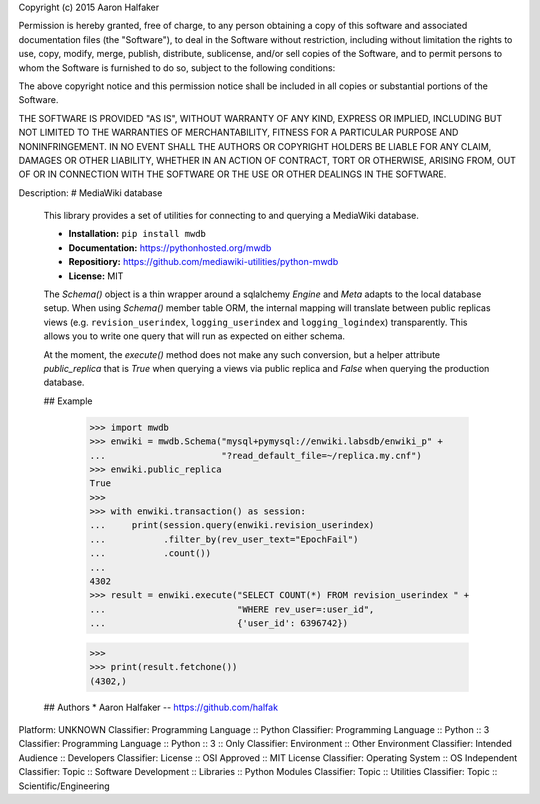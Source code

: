 Copyright (c) 2015 Aaron Halfaker

Permission is hereby granted, free of charge, to any person obtaining a copy
of this software and associated documentation files (the "Software"), to deal
in the Software without restriction, including without limitation the rights
to use, copy, modify, merge, publish, distribute, sublicense, and/or sell
copies of the Software, and to permit persons to whom the Software is
furnished to do so, subject to the following conditions:

The above copyright notice and this permission notice shall be included in all
copies or substantial portions of the Software.

THE SOFTWARE IS PROVIDED "AS IS", WITHOUT WARRANTY OF ANY KIND, EXPRESS OR
IMPLIED, INCLUDING BUT NOT LIMITED TO THE WARRANTIES OF MERCHANTABILITY,
FITNESS FOR A PARTICULAR PURPOSE AND NONINFRINGEMENT. IN NO EVENT SHALL THE
AUTHORS OR COPYRIGHT HOLDERS BE LIABLE FOR ANY CLAIM, DAMAGES OR OTHER
LIABILITY, WHETHER IN AN ACTION OF CONTRACT, TORT OR OTHERWISE, ARISING FROM,
OUT OF OR IN CONNECTION WITH THE SOFTWARE OR THE USE OR OTHER DEALINGS IN THE
SOFTWARE.

Description: # MediaWiki database
        
        This library provides a set of utilities for connecting to and querying a
        MediaWiki database.  
        
        * **Installation:** ``pip install mwdb``
        * **Documentation:** https://pythonhosted.org/mwdb
        * **Repositiory:** https://github.com/mediawiki-utilities/python-mwdb
        * **License:** MIT
        
        The `Schema()` object is a thin wrapper around a
        sqlalchemy `Engine` and `Meta` adapts to the local database setup.  When using
        `Schema()` member table ORM, the internal mapping will translate between
        public replicas views (e.g. ``revision_userindex``, ``logging_userindex`` and
        ``logging_logindex``) transparently.  This allows you to write one query that
        will run as expected on either schema.
        
        At the moment, the `execute()` method does not make any such conversion, but a
        helper attribute `public_replica` that is `True` when querying a views via
        public replica and `False` when querying the production database.
        
        ## Example
        
            >>> import mwdb
            >>> enwiki = mwdb.Schema("mysql+pymysql://enwiki.labsdb/enwiki_p" +
            ...                      "?read_default_file=~/replica.my.cnf")
            >>> enwiki.public_replica
            True
            >>>
            >>> with enwiki.transaction() as session:
            ...     print(session.query(enwiki.revision_userindex)
            ...           .filter_by(rev_user_text="EpochFail")
            ...           .count())
            ...
            4302
            >>> result = enwiki.execute("SELECT COUNT(*) FROM revision_userindex " +
            ...                         "WHERE rev_user=:user_id",
            ...                         {'user_id': 6396742})
        
            >>>
            >>> print(result.fetchone())
            (4302,)
        
        ## Authors
        * Aaron Halfaker -- https://github.com/halfak
        
Platform: UNKNOWN
Classifier: Programming Language :: Python
Classifier: Programming Language :: Python :: 3
Classifier: Programming Language :: Python :: 3 :: Only
Classifier: Environment :: Other Environment
Classifier: Intended Audience :: Developers
Classifier: License :: OSI Approved :: MIT License
Classifier: Operating System :: OS Independent
Classifier: Topic :: Software Development :: Libraries :: Python Modules
Classifier: Topic :: Utilities
Classifier: Topic :: Scientific/Engineering
